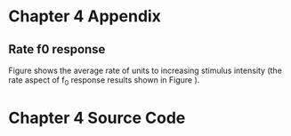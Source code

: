 

* Chapter 4 Appendix

** Rate f0 response 

Figure \ref{fig:Fzerorate} shows the average rate of units to increasing stimulus intensity (the rate aspect of f_0 response results shown in Figure \ref{fig:fzero}). 
#+BEGIN_LaTeX
  \begin{figure}[thb] 
    \centering
    %{\hfill{ Rate (sp/s)\hfill Temporal}}\\
    \resizebox{\columnwidth}{!}{\includegraphics{../VowelProcessingChapter/gfx/fresponse-rate.pdf}}\\
    \caption{The average firing rate response of all units in the CNSM model to AM
      tones of increasing intensity ($\fc = 8.9$ kHz and $\fm = 150$ Hz). }
  \label{fig:Fzerorate}
  \end{figure}
#+END_LaTeX


* Chapter 4 Source Code

